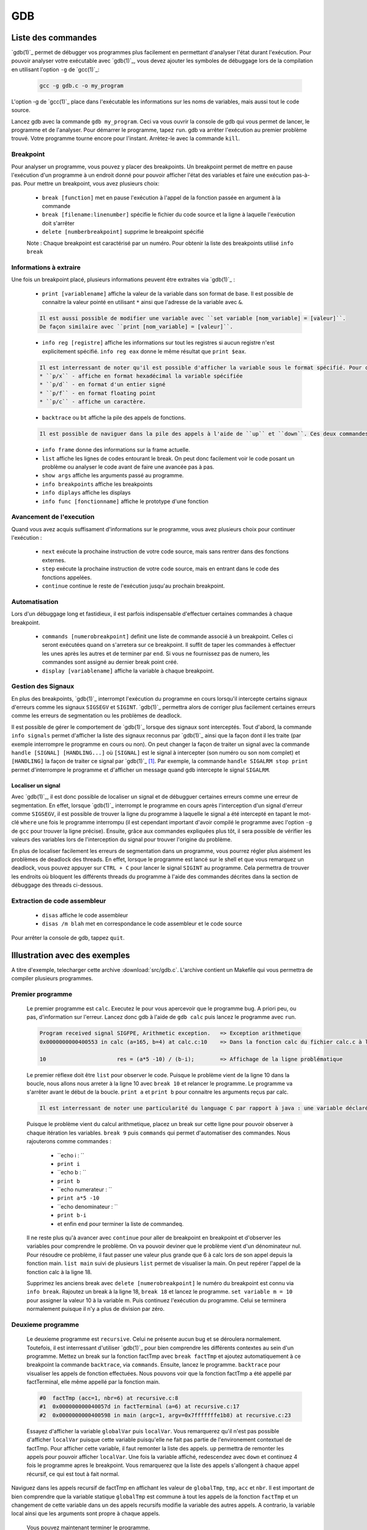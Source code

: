 .. -*- coding: utf-8 -*-
.. Copyright |copy| 2012 by `Olivier Bonaventure <http://inl.info.ucl.ac.be/obo>`_, Christoph Paasch, Grégory Detal et Nicolas Houtain
.. Ce fichier est distribué sous une licence `creative commons <http://creativecommons.org/licenses/by-sa/3.0/>`_

.. _gdb-ref:

GDB
===

Liste des commandes
-------------------

`gdb(1)`_ permet de débugger vos programmes plus facilement en permettant d'analyser l'état durant l'exécution. Pour pouvoir analyser votre exécutable avec `gdb(1)`_, vous devez ajouter les symboles de débuggage lors de la compilation en utilisant l'option ``-g`` de `gcc(1)`_:

	.. code-block:: console

		gcc -g gdb.c -o my_program

L'option -g de `gcc(1)`_ place dans l'exécutable les informations sur les noms de variables, mais aussi tout le code source.


Lancez gdb avec la commande ``gdb my_program``. Ceci va vous ouvrir la console de gdb qui vous permet de lancer, le programme et de l'analyser. Pour démarrer le programme, tapez ``run``. gdb va arrêter l'exécution au  premier problème trouvé. Votre programme tourne encore pour l'instant. Arrètez-le avec la commande ``kill``.

Breakpoint
^^^^^^^^^^

Pour analyser un programme, vous pouvez y placer des breakpoints. Un breakpoint permet de mettre en pause l'exécution d'un programme à un endroit donné pour pouvoir afficher l'état des variables et faire une exécution pas-à-pas. Pour mettre un breakpoint, vous avez plusieurs choix:
 
	* ``break [function]`` met en pause l'exécution à l'appel de la fonction passée en argument à la commande 
	* ``break [filename:linenumber]`` spécifie le fichier du code source et la ligne à laquelle l'exécution doit s'arrêter
	* ``delete [numberbreakpoint]`` supprime le breakpoint spécifié

	Note : Chaque breakpoint est caractérisé par un numéro. Pour obtenir la liste des breakpoints utilisé ``info break``

Informations à extraire
^^^^^^^^^^^^^^^^^^^^^^^

Une fois un breakpoint placé, plusieurs informations peuvent être extraites via `gdb(1)`_ : 
	
	* ``print [variablename]`` affiche la valeur de la variable dans son format de base. Il est possible de connaitre la valeur pointé en utilisant ``*`` ainsi que l'adresse de la variable avec ``&``.

	.. code-block:: console
	
		Il est aussi possible de modifier une variable avec ``set variable [nom_variable] = [valeur]``.
		De façon similaire avec ``print [nom_variable] = [valeur]``.
	
	* ``info reg [registre]`` affiche les informations sur tout les registres si aucun registre n'est explicitement spécifié. ``info reg eax`` donne le même résultat que ``print $eax``.

	.. code-block:: console

		Il est interressant de noter qu'il est possible d'afficher la variable sous le format spécifié. Pour cela, remplacer ``print`` par :
		* ``p/x`` - affiche en format hexadécimal la variable spécifiée
		* ``p/d`` - en format d'un entier signé
		* ``p/f`` - en format floating point
		* ``p/c`` - affiche un caractère.

	* ``backtrace`` ou ``bt`` affiche la pile des appels de fonctions. 
	
	.. code-block:: console

		Il est possible de naviguer dans la pile des appels à l'aide de ``up`` et ``down``. Ces deux commandes montent et descendent respectivement dans la pile. Cela est très utile car il permet de modifier le contexte dans lequel on se trouve pour afficher les variables. 

	* ``info frame`` donne des informations sur la frame actuelle.

	* ``list`` affiche les lignes de codes entourant le break. On peut donc facilement voir le code posant un problème ou analyser le code avant de faire une avancée pas à pas.

	* ``show args`` affiche les arguments passé au programme.		
	* ``info breakpoints`` affiche les breakpoints
	* ``info diplays`` affiche les displays
	* ``info func [fonctionname]`` affiche le prototype d'une fonction

Avancement de l'execution
^^^^^^^^^^^^^^^^^^^^^^^^^

Quand vous avez acquis suffisament d'informations sur le programme, vous avez plusieurs choix pour continuer l'exécution : 
 
	* ``next`` exécute la prochaine instruction de votre code source, mais sans rentrer dans des fonctions externes.
	* ``step`` exécute la prochaine instruction de votre code source, mais en entrant dans le code des fonctions appelées.
	* ``continue`` continue le reste de l'exécution jusqu'au prochain breakpoint.

Automatisation
^^^^^^^^^^^^^^

Lors d'un débuggage long et fastidieux, il est parfois indispensable d'effectuer certaines commandes à chaque breakpoint.

	* ``commands [numerobreakpoint]`` definit une liste de commande associé à un breakpoint. Celles ci seront exécutées quand on s'arretera sur ce breakpoint. Il suffit de taper les commandes à effectuer les unes après les autres et de terminer par ``end``. Si vous ne fournissez pas de numero, les commandes sont assigné au dernier break point créé.
	* ``display [variablename]`` affiche la variable à chaque breakpoint.

Gestion des Signaux
^^^^^^^^^^^^^^^^^^^

En plus des breakpoints, `gdb(1)`_ interrompt l'exécution du programme en cours lorsqu'il intercepte certains signaux d'erreurs comme les signaux ``SIGSEGV`` et ``SIGINT``. `gdb(1)`_ permettra alors de corriger plus facilement certaines erreurs comme les erreurs de segmentation ou les problèmes de deadlock.

Il est possible de gérer le comportement de `gdb(1)`_ lorsque des signaux sont interceptés. Tout d'abord, la commande ``info signals`` permet d'afficher la liste des signaux reconnus par `gdb(1)`_ ainsi que la façon dont il les traite (par exemple interrompre le programme en cours ou non). On peut changer la façon de traiter un signal avec la commande ``handle [SIGNAL] [HANDLING...]`` où ``[SIGNAL]`` est le signal à intercepter (son numéro ou son nom complet) et ``[HANDLING]`` la façon de traiter ce signal par `gdb(1)`_ [#fSigList]_. Par exemple, la commande ``handle SIGALRM stop print`` permet d'interrompre le programme et d'afficher un message quand gdb intercepte le signal ``SIGALRM``.

Localiser un signal
"""""""""""""""""""

Avec `gdb(1)`_, il est donc possible de localiser un signal et de débugguer certaines erreurs comme une erreur de segmentation. En effet, lorsque `gdb(1)`_ interrompt le programme en cours après l'interception d'un signal d'erreur comme ``SIGSEGV``, il est possible de trouver la ligne du programme à laquelle le signal a été intercepté en tapant le mot-clé ``where`` une fois le programme interrompu (il est cependant important d'avoir compilé le programme avec l'option ``-g`` de ``gcc`` pour trouver la ligne précise). Ensuite, grâce aux commandes expliquées plus tôt, il sera possible de vérifier les valeurs des variables lors de l'interception du signal pour trouver l'origine du problème.

En plus de localiser facilement les erreurs de segmentation dans un programme, vous pourrez régler plus aisément les problèmes de deadlock des threads. En effet, lorsque le programme est lancé sur le shell et que vous remarquez un deadlock, vous pouvez appuyer sur ``CTRL + C`` pour lancer le signal ``SIGINT`` au programme. Cela permettra de trouver les endroits où bloquent les différents threads du programme à l'aide des commandes décrites dans la section de débuggage des threads ci-dessous.

Extraction de code assembleur
^^^^^^^^^^^^^^^^^^^^^^^^^^^^^

	* ``disas`` 		affiche le code assembleur
	* ``disas /m blah`` 	met en correspondance le code assembleur et le code source

Pour arrêter la console de gdb, tappez ``quit``.


Illustration avec des exemples
------------------------------

A titre d'exemple, telecharger cette archive :download:`src/gdb.c`. L'archive contient un Makefile qui vous permettra de compiler plusieurs programmes. 

Premier programme
^^^^^^^^^^^^^^^^^

	Le premier programme est ``calc``. Executez le pour vous apercevoir que le programme bug. A priori peu, ou pas, d'information sur l'erreur. Lancez donc gdb à l'aide de ``gdb calc`` puis lancez le programme avec ``run``.

	.. code-block:: console

		Program received signal SIGFPE, Arithmetic exception.	=> Exception arithmetique
		0x0000000000400553 in calc (a=165, b=4) at calc.c:10	=> Dans la fonction calc du fichier calc.c à la ligne 10

		10			res = (a*5 -10) / (b-i);	=> Affichage de la ligne problématique

	Le premier réflexe doit être ``list`` pour observer le code. Puisque le problème vient de la ligne 10 dans la boucle, nous allons nous arreter à la ligne 10 avec ``break 10`` et relancer le programme. 
	Le programme va s'arrêter avant le début de la boucle. ``print a`` et ``print b`` pour connaitre les arguments reçus par calc.
	
	.. code-block:: console	

		Il est interressant de noter une particularité du language C par rapport à java : une variable déclaré n'est pas initialisé à 0 par défault, elle reprend juste la valeur de la mémoire avant son affectation. ``print i`` et ``print res`` vous donnerons donc des résultats aléatoires.
	
	Puisque le problème vient du calcul arithmetique, placez un break sur cette ligne pour pouvoir observer à chaque itération les variables. ``break 9`` puis ``commands`` qui permet d'automatiser des commandes. Nous rajouterons comme commandes :

		* ``echo i : ``
		* ``print i``
		* ``echo b : ``
		* ``print b``
		* ``echo numerateur : ``
		* ``print a*5 -10``
		* ``echo denominateur : ``
		* ``print b-i``
		* et enfin ``end`` pour terminer la liste de commandeq.
	
	Il ne reste plus qu'à avancer avec ``continue`` pour aller de breakpoint en breakpoint et d'observer les variables pour comprendre le problème. On va pouvoir deviner que le problème vient d'un dénominateur nul. Pour résoudre ce problème, il faut passer une valeur plus grande que 6 à calc lors de son appel depuis la fonction main. ``list main`` suivi de plusieurs ``list`` permet de visualiser la main. On peut repérer l'appel de la fonction calc à la ligne 18.
 
	Supprimez les anciens break avec ``delete [numerobreakpoint]`` le numéro du breakpoint est connu via ``info break``. Rajoutez un break à la ligne 18, ``break 18`` et lancez le programme. ``set variable m = 10`` pour assigner la valeur 10 à la variable m. Puis continuez l'exécution du programme. Celui se terminera normalement puisque il n'y a plus de division par zéro.


Deuxieme programme
^^^^^^^^^^^^^^^^^^

	Le deuxieme programme est ``recursive``. Celui ne présente aucun bug et se déroulera normalement. Toutefois, il est interressant d'utiliser `gdb(1)`_ pour bien comprendre les différents contextes au sein d'un programme. Mettez un break sur la fonction factTmp avec ``break factTmp`` et ajoutez automatiquement à ce breakpoint la commande ``backtrace``, via ``commands``. Ensuite, lancez le programme.
	``backtrace`` pour visualiser les appels de fonction effectuées. Nous pouvons voir que la fonction factTmp a été appellé par factTerminal, elle même appellé par la fonction main.

	.. code-block:: console
			
			#0  factTmp (acc=1, nbr=6) at recursive.c:8
			#1  0x000000000040057d in factTerminal (a=6) at recursive.c:17
			#2  0x0000000000400598 in main (argc=1, argv=0x7fffffffe1b8) at recursive.c:23

	Essayez d'afficher la variable ``globalVar`` puis ``localVar``. Vous remarquerez qu'il n'est pas possible d'afficher ``localVar`` puisque cette variable puisqu'elle ne fait pas partie de l'environement contextuel de factTmp. Pour afficher cette variable, il faut remonter la liste des appels. ``up`` permettra de remonter les appels pour pouvoir afficher ``localVar``.
	Une fois la variable affiché, redescendez avec ``down`` et continuez 4 fois le programme apres le breakpoint. Vous remarquerez que la liste des appels s'allongent à chaque appel récursif, ce qui est tout à fait normal. 

Naviguez dans les appels recursif de factTmp en affichant les valeur de ``globalTmp``, ``tmp``, ``acc`` et ``nbr``. Il est important de bien comprendre que la variable statique ``globalTmp`` est commune à tout les appels de la fonction ``factTmp`` et un changement de cette variable dans un des appels recursifs modifie la variable des autres appels. A contrario, la variable local ainsi que les arguments sont propre à chaque appels.

	Vous pouvez maintenant terminer le programme.


Troisième programme
^^^^^^^^^^^^^^^^^^^

	Le troisième programme est ``tab``. Ce programme s'exécute correctement, et pourtant, il y a une erreur. Lancez le programme avec gsb et mettez un breakpoint sur la première instruction, à savoir la ligne 9. Pour comprendre un problème sans savoir où commencer, il est utile de suivre l'évolution des variables. 

	.. code-block:: console
			
		Il est important de savoir que ``print``, ainsi que ``display``, comprend les expressions telque :
			* tab[1], tab[i],...
			* &i, *i,...

	Avancez instruction par instruction, avec ``step`` ou ``next`` et portez attention aux valeurs de tab[i] par rapport à i. Une fois le problème trouvé avec gdb, solutionnez le.



Plus d'informations sur `gdb(1)`_ peuvent être trouvées sur:
 
	* http://www.cprogramming.com/gdb.html
	* http://www.ibm.com/developerworks/library/l-gdb/
	* https://www.rocq.inria.fr/secret/Anne.Canteaut/COURS_C/gdb.html


Débuggage des threads avec GDB
------------------------------

`gdb(1)`_ est aussi utile pour débugger des programmes avec des threads. Il permet de faire les opérations suivantes sur les threads:

        * Notifier lors de la création d'un nouveau thread.
        * Afficher la liste complète des threads avec ``info threads``.
        * Mettre un breakpoint dans un thread. En effet, si vous placez un breakpoint dans une certaine fonction, et un thread passe lors de son exécution à travers de ce breakpoint, ``gdb`` va mettre l'exécution de tous les threads en pause et changer le contexte de la console `gdb(1)`_ vers ce thread.
        * Lorsque les threads sont en pause, vous pouvez manuellement donner la main à un thread en faisant ``thread [thread_no]`` avec ``thread_no`` étant l'indice du thread comme indiqué par ``info threads``

D'autres commandes pour utiliser `gdb(1)`_ avec les threads:
        * http://sourceware.org/gdb/current/onlinedocs/gdb/Threads.html


.. rubric:: Footnotes

.. [#fSigList] Une liste plus complète des mots-clés utilisables pour modifier le comportement de gestion des signaux peut-être consultée ici : ftp://ftp.gnu.org/old-gnu/Manuals/gdb/html_node/gdb_38.html .
